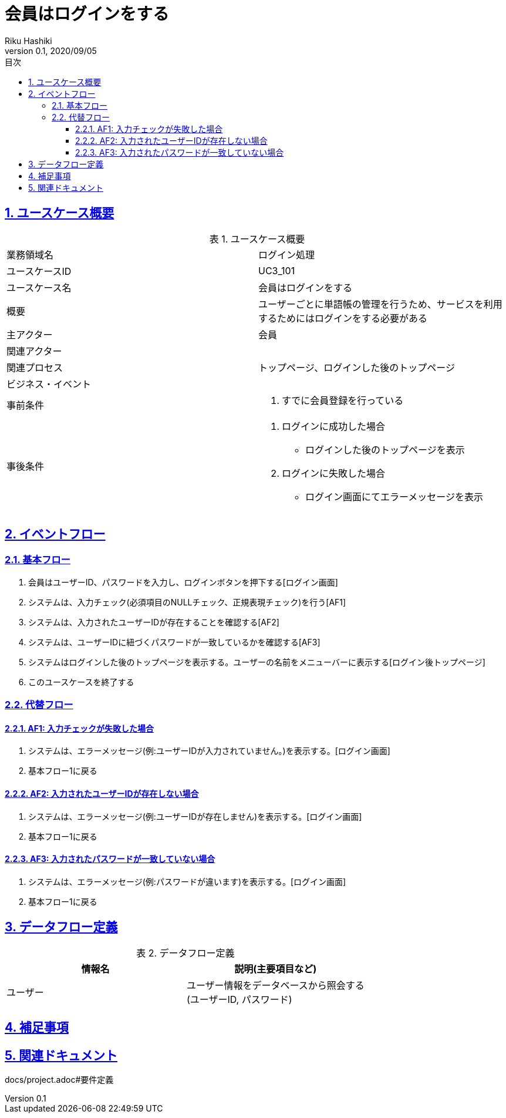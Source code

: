 :lang: ja
:doctype: book
:toc: left
:toclevels: 3
:toc-title: 目次
:sectnums:
:sectnumlevels: 4
:sectlinks:
:imagesdir: images
:icons: font
:source-highlighter: coderay
:example-caption: 例
:table-caption: 表
:figure-caption: 図
:docname: = 非会員は会員登録をする
:author: Riku Hashiki
:revnumber: 0.1
:revdate: 2020/09/05

= 会員はログインをする

== ユースケース概要

.ユースケース概要
|===

|業務領域名 |ログイン処理

|ユースケースID
|UC3_101

|ユースケース名
|会員はログインをする

|概要
|ユーザーごとに単語帳の管理を行うため、サービスを利用するためにはログインをする必要がある

|主アクター
|会員

|関連アクター
|

|関連プロセス
|トップページ、ログインした後のトップページ

|ビジネス・イベント
|

|事前条件
a|. すでに会員登録を行っている

|事後条件
a|
. ログインに成功した場合 
    * ログインした後のトップページを表示
. ログインに失敗した場合
    * ログイン画面にてエラーメッセージを表示 
|===

== イベントフロー
=== 基本フロー
. 会員はユーザーID、パスワードを入力し、ログインボタンを押下する[ログイン画面]
. システムは、入力チェック(必須項目のNULLチェック、正規表現チェック)を行う[AF1]
. システムは、入力されたユーザーIDが存在することを確認する[AF2]
. システムは、ユーザーIDに紐づくパスワードが一致しているかを確認する[AF3]
. システムはログインした後のトップページを表示する。ユーザーの名前をメニューバーに表示する[ログイン後トップページ]
. このユースケースを終了する

=== 代替フロー
==== AF1: 入力チェックが失敗した場合
. システムは、エラーメッセージ(例:ユーザーIDが入力されていません。)を表示する。[ログイン画面]
. 基本フロー1に戻る

==== AF2: 入力されたユーザーIDが存在しない場合
. システムは、エラーメッセージ(例:ユーザーIDが存在しません)を表示する。[ログイン画面]
. 基本フロー1に戻る

==== AF3: 入力されたパスワードが一致していない場合
. システムは、エラーメッセージ(例:パスワードが違います)を表示する。[ログイン画面]
. 基本フロー1に戻る

== データフロー定義

.データフロー定義
[cols="2*", options="header"]
|===
|情報名
|説明(主要項目など)

|ユーザー
a|ユーザー情報をデータベースから照会する +
(ユーザーID, パスワード)
|===

== 補足事項

== 関連ドキュメント
docs/project.adoc#要件定義